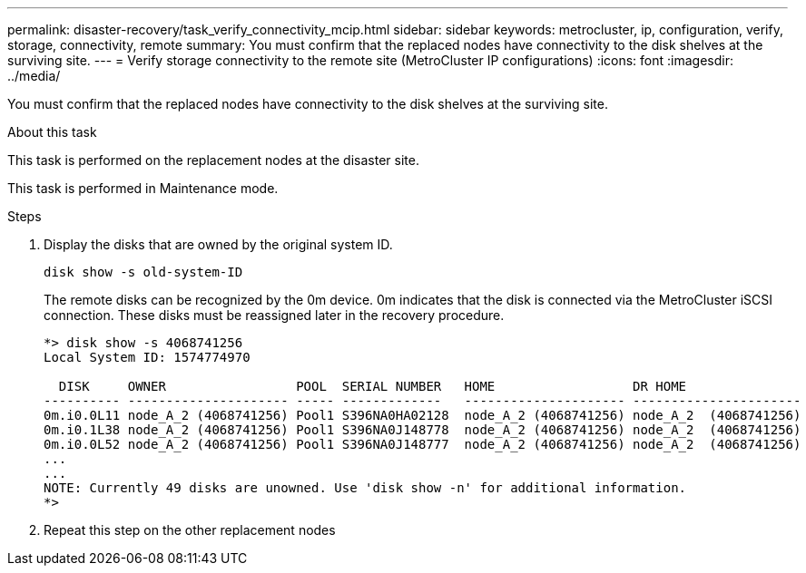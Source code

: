---
permalink: disaster-recovery/task_verify_connectivity_mcip.html
sidebar: sidebar
keywords: metrocluster, ip, configuration, verify, storage, connectivity, remote
summary: You must confirm that the replaced nodes have connectivity to the disk shelves at the surviving site.
---
= Verify storage connectivity to the remote site (MetroCluster IP configurations)
:icons: font
:imagesdir: ../media/

[.lead]
You must confirm that the replaced nodes have connectivity to the disk shelves at the surviving site.

.About this task

This task is performed on the replacement nodes at the disaster site.

This task is performed in Maintenance mode.

.Steps

. Display the disks that are owned by the original system ID.
+
`disk show -s old-system-ID`
+
The remote disks can be recognized by the 0m device. 0m indicates that the disk is connected via the MetroCluster iSCSI connection. These disks must be reassigned later in the recovery procedure.
+
----
*> disk show -s 4068741256
Local System ID: 1574774970

  DISK     OWNER                 POOL  SERIAL NUMBER   HOME                  DR HOME
---------- --------------------- ----- -------------   --------------------- ----------------------
0m.i0.0L11 node_A_2 (4068741256) Pool1 S396NA0HA02128  node_A_2 (4068741256) node_A_2  (4068741256)
0m.i0.1L38 node_A_2 (4068741256) Pool1 S396NA0J148778  node_A_2 (4068741256) node_A_2  (4068741256)
0m.i0.0L52 node_A_2 (4068741256) Pool1 S396NA0J148777  node_A_2 (4068741256) node_A_2  (4068741256)
...
...
NOTE: Currently 49 disks are unowned. Use 'disk show -n' for additional information.
*>
----

. Repeat this step on the other replacement nodes

